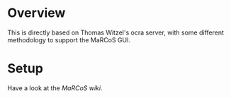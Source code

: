 #+TITLE MaRCoS StemLAB-122 Server

* Overview

  This is directly based on Thomas Witzel's ocra server, with some different methodology to support the MaRCoS GUI.
  
* Setup

  Have a look at the [[fill this in][MaRCoS wiki]].
